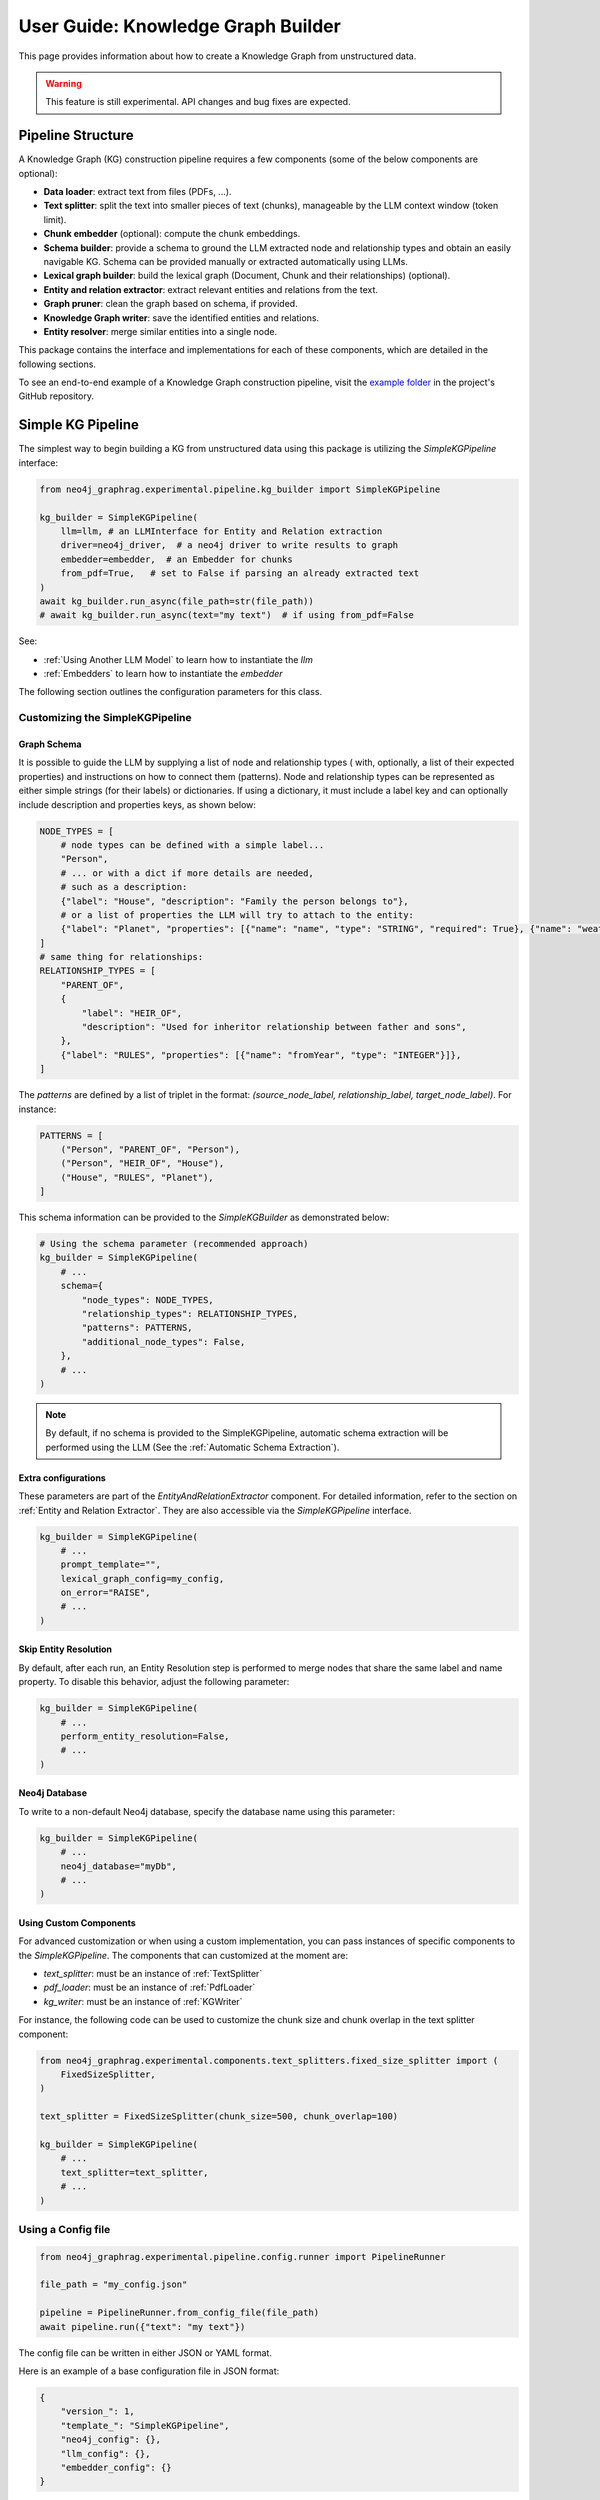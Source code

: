 .. _user-guide-kg-builder:

User Guide: Knowledge Graph Builder
###################################


This page provides information about how to create a Knowledge Graph from
unstructured data.

.. warning::

    This feature is still experimental. API changes and bug fixes are expected.


******************
Pipeline Structure
******************

A Knowledge Graph (KG) construction pipeline requires a few components (some of the below components are optional):

- **Data loader**: extract text from files (PDFs, ...).
- **Text splitter**: split the text into smaller pieces of text (chunks), manageable by the LLM context window (token limit).
- **Chunk embedder** (optional): compute the chunk embeddings.
- **Schema builder**: provide a schema to ground the LLM extracted node and relationship types and obtain an easily navigable KG. Schema can be provided manually or extracted automatically using LLMs.
- **Lexical graph builder**: build the lexical graph (Document, Chunk and their relationships) (optional).
- **Entity and relation extractor**: extract relevant entities and relations from the text.
- **Graph pruner**: clean the graph based on schema, if provided.
- **Knowledge Graph writer**: save the identified entities and relations.
- **Entity resolver**: merge similar entities into a single node.

.. image:: images/kg_builder_pipeline.png
  :alt: KG Builder pipeline


This package contains the interface and implementations for each of these components, which are detailed in the following sections.

To see an end-to-end example of a Knowledge Graph construction pipeline,
visit the `example folder <https://github.com/neo4j/neo4j-graphrag-python/blob/main/examples/>`_
in the project's GitHub repository.


******************
Simple KG Pipeline
******************

The simplest way to begin building a KG from unstructured data using this package
is utilizing the `SimpleKGPipeline` interface:

.. code:: python

    from neo4j_graphrag.experimental.pipeline.kg_builder import SimpleKGPipeline

    kg_builder = SimpleKGPipeline(
        llm=llm, # an LLMInterface for Entity and Relation extraction
        driver=neo4j_driver,  # a neo4j driver to write results to graph
        embedder=embedder,  # an Embedder for chunks
        from_pdf=True,   # set to False if parsing an already extracted text
    )
    await kg_builder.run_async(file_path=str(file_path))
    # await kg_builder.run_async(text="my text")  # if using from_pdf=False


See:

- :ref:`Using Another LLM Model` to learn how to instantiate the `llm`
- :ref:`Embedders` to learn how to instantiate the `embedder`


The following section outlines the configuration parameters for this class.

Customizing the SimpleKGPipeline
================================

Graph Schema
------------

It is possible to guide the LLM by supplying a list of node and relationship types (
with, optionally, a list of their expected properties)
and instructions on how to connect them (patterns).
Node and relationship types can be represented
as either simple strings (for their labels) or dictionaries. If using a dictionary,
it must include a label key and can optionally include description and properties keys,
as shown below:

.. code:: python

    NODE_TYPES = [
        # node types can be defined with a simple label...
        "Person",
        # ... or with a dict if more details are needed,
        # such as a description:
        {"label": "House", "description": "Family the person belongs to"},
        # or a list of properties the LLM will try to attach to the entity:
        {"label": "Planet", "properties": [{"name": "name", "type": "STRING", "required": True}, {"name": "weather", "type": "STRING"}]},
    ]
    # same thing for relationships:
    RELATIONSHIP_TYPES = [
        "PARENT_OF",
        {
            "label": "HEIR_OF",
            "description": "Used for inheritor relationship between father and sons",
        },
        {"label": "RULES", "properties": [{"name": "fromYear", "type": "INTEGER"}]},
    ]

The `patterns` are defined by a list of triplet in the format:
`(source_node_label, relationship_label, target_node_label)`. For instance:


.. code:: python

    PATTERNS = [
        ("Person", "PARENT_OF", "Person"),
        ("Person", "HEIR_OF", "House"),
        ("House", "RULES", "Planet"),
    ]

This schema information can be provided to the `SimpleKGBuilder` as demonstrated below:

.. code:: python

    # Using the schema parameter (recommended approach)
    kg_builder = SimpleKGPipeline(
        # ...
        schema={
            "node_types": NODE_TYPES,
            "relationship_types": RELATIONSHIP_TYPES,
            "patterns": PATTERNS,
            "additional_node_types": False,
        },
        # ...
    )

.. note::
   By default, if no schema is provided to the SimpleKGPipeline, automatic schema extraction will be performed using the LLM (See the :ref:`Automatic Schema Extraction`).

Extra configurations
--------------------

These parameters are part of the `EntityAndRelationExtractor` component.
For detailed information, refer to the section on :ref:`Entity and Relation Extractor`.
They are also accessible via the `SimpleKGPipeline` interface.

.. code:: python

    kg_builder = SimpleKGPipeline(
        # ...
        prompt_template="",
        lexical_graph_config=my_config,
        on_error="RAISE",
        # ...
    )

Skip Entity Resolution
----------------------

By default, after each run, an Entity Resolution step is performed to merge nodes
that share the same label and name property. To disable this behavior, adjust
the following parameter:

.. code:: python

    kg_builder = SimpleKGPipeline(
        # ...
        perform_entity_resolution=False,
        # ...
    )

Neo4j Database
--------------

To write to a non-default Neo4j database, specify the database name using this parameter:

.. code:: python

    kg_builder = SimpleKGPipeline(
        # ...
        neo4j_database="myDb",
        # ...
    )

Using Custom Components
-----------------------

For advanced customization or when using a custom implementation, you can pass
instances of specific components to the `SimpleKGPipeline`. The components that can
customized at the moment are:

- `text_splitter`: must be an instance of :ref:`TextSplitter`
- `pdf_loader`: must be an instance of :ref:`PdfLoader`
- `kg_writer`: must be an instance of :ref:`KGWriter`

For instance, the following code can be used to customize the chunk size and
chunk overlap in the text splitter component:

.. code:: python

    from neo4j_graphrag.experimental.components.text_splitters.fixed_size_splitter import (
        FixedSizeSplitter,
    )

    text_splitter = FixedSizeSplitter(chunk_size=500, chunk_overlap=100)

    kg_builder = SimpleKGPipeline(
        # ...
        text_splitter=text_splitter,
        # ...
    )


Using a Config file
===================

.. code:: python

    from neo4j_graphrag.experimental.pipeline.config.runner import PipelineRunner

    file_path = "my_config.json"

    pipeline = PipelineRunner.from_config_file(file_path)
    await pipeline.run({"text": "my text"})


The config file can be written in either JSON or YAML format.

Here is an example of a base configuration file in JSON format:

.. code:: json

    {
        "version_": 1,
        "template_": "SimpleKGPipeline",
        "neo4j_config": {},
        "llm_config": {},
        "embedder_config": {}
    }

And like this in YAML:

.. code:: yaml

    version_: 1
    template_: SimpleKGPipeline
    neo4j_config:
    llm_config:
    embedder_config:


Defining a Neo4j Driver
-----------------------

Below is an example of configuring a Neo4j driver in a JSON configuration file:

.. code:: json

    {
        "neo4j_config": {
            "params_": {
                "uri": "bolt://...",
                "user": "neo4j",
                "password": "password"
            }
        }
    }

Same for YAML:

.. code:: yaml

    neo4j_config:
        params_:
            uri: bolt://
            user: neo4j
            password: password

In some cases, it may be necessary to avoid hard-coding sensitive values,
such as passwords or API keys, to ensure security. To address this, the configuration
parser supports parameter resolution methods.

Parameter resolution
--------------------

To instruct the configuration parser to read a parameter from an environment variable,
use the following syntax:

.. code:: json

    {
        "neo4j_config": {
            "params_": {
                "uri": "bolt://...",
                "user": "neo4j",
                "password": {
                    "resolver_": "ENV",
                    "var_": "NEO4J_PASSWORD"
                }
            }
        }
    }

And for YAML:

.. code:: yaml

    neo4j_config:
      params_:
        uri: bolt://
        user: neo4j
        password:
          resolver_: ENV
          var_: NEO4J_PASSWORD

- The `resolver_=ENV` key is mandatory and its value cannot be altered.
- The `var_` key specifies the name of the environment variable to be read.

This syntax can be applied to all parameters.


Defining an LLM
----------------

Below is an example of configuring an LLM in a JSON configuration file:

.. code:: json

    {
        "llm_config": {
            "class_": "OpenAILLM",
            "params_": {
                "mode_name": "gpt-4o",
                "api_key": {
                    "resolver_": "ENV",
                    "var_": "OPENAI_API_KEY",
                },
                "model_params": {
                    "temperature": 0,
                    "max_tokens": 2000,
                    "response_format": {"type": "json_object"}
                }
            }
        }
    }

And the equivalent YAML:

.. code:: yaml

    llm_config:
      class_: OpenAILLM
      params_:
        model_name: gpt-4o
        api_key:
          resolver_: ENV
          var_: OPENAI_API_KEY
        model_params:
          temperature: 0
          max_tokens: 2000
          response_format:
            type: json_object

- The `class_` key specifies the path to the class to be instantiated.
- The `params_` key contains the parameters to be passed to the class constructor.

When using an LLM implementation provided by this package, the full path in the `class_` key
can be omitted (the parser will automatically import from `neo4j_graphrag.llm`).
For custom implementations, the full path must be explicitly specified,
for example: `my_package.my_llm.MyLLM`.

.. warning::

    Check the :ref:`installation` section to make sure you have the required dependencies installed when using an LLM.


Defining an Embedder
--------------------

The same principles apply to `embedder_config`:

.. code:: json

    {
        "embedder_config": {
            "class_": "OpenAIEmbeddings",
            "params_": {
                "mode": "text-embedding-ada-002",
                "api_key": {
                    "resolver_": "ENV",
                    "var_": "OPENAI_API_KEY",
                }
            }
        }
    }

Or the YAML version:

.. code:: yaml

    embedder_config:
      class_: OpenAIEmbeddings
      params_:
        api_key:
          resolver_: ENV
          var_: OPENAI_API_KEY

- For embedder implementations from this package, the full path can be omitted in the `class_` key (the parser will import from `neo4j_graphrag.embeddings`).
- For custom implementations, the full path must be provided, for example: `my_package.my_embedding.MyEmbedding`.


Other configuration
-------------------

The other parameters exposed in the :ref:`SimpleKGPipeline` can also be configured
within the configuration file.

.. code:: json

    {
        "from_pdf": false,
        "perform_entity_resolution": true,
        "neo4j_database": "myDb",
        "on_error": "IGNORE",
        "prompt_template": "...",
        "schema": {
            "node_types": [
                "Person",
                {
                    "label": "House",
                    "description": "Family the person belongs to",
                    "properties": [
                        {"name": "name", "type": "STRING"}
                    ]
                },
                {
                    "label": "Planet",
                    "properties": [
                        {"name": "name", "type": "STRING"},
                        {"name": "weather", "type": "STRING"}
                    ]
                }
            ],
            "relationship_types": [
                "PARENT_OF",
                {
                    "label": "HEIR_OF",
                    "description": "Used for inheritor relationship between father and sons"
                },
                {
                    "label": "RULES",
                    "properties": [
                        {"name": "fromYear", "type": "INTEGER"}
                    ]
                }
            ],
            "patterns": [
                ["Person", "PARENT_OF", "Person"],
                ["Person", "HEIR_OF", "House"],
                ["House", "RULES", "Planet"]
            ]
        },
        "lexical_graph_config": {
            "chunk_node_label": "TextPart"
        }
    }


or in YAML:

.. code:: yaml

    from_pdf: false
    perform_entity_resolution: true
    neo4j_database: myDb
    on_error: IGNORE
    prompt_template: ...
    schema:
      node_types:
        - Person
        - label: House
          description: Family the person belongs to
          properties:
            - name: name
              type: STRING
        - label: Planet
          properties:
            - name: name
              type: STRING
            - name: weather
              type: STRING
      relationship_types:
        - PARENT_OF
        - label: HEIR_OF
          description: Used for inheritor relationship between father and sons
        - label: RULES
          properties:
            - name: fromYear
              type: INTEGER
      patterns:
        - ["Person", "PARENT_OF", "Person"]
        - ["Person", "HEIR_OF", "House"]
        - ["House", "RULES", "Planet"]
    lexical_graph_config:
        chunk_node_label: TextPart


It is also possible to further customize components, with a syntax similar to the one
used for `llm_config` or `embedder_config`:

.. code:: json

    {
        "text_splitter": {
            "class_": "text_splitters.FixedSizeSplitter",
            "params_": {
                "chunk_size": 500,
                "chunk_overlap": 100
            }
        }

    }

The YAML equivalent:

.. code:: yaml

    text_splitter:
      class_: text_splitters.fixed_size_splitter.FixedSizeSplitter
      params_:
        chunk_size: 100
        chunk_overlap: 10

The `neo4j_graphrag.experimental.components` prefix will be appended automatically
if needed.


**********************************
Knowledge Graph Builder Components
**********************************

Below is a list of the different components available in this package and how to use them.

Each of these components can be run individually:

.. code:: python

    import asyncio
    from neo4j_graphrag.experimental.components.pdf_loader import PdfLoader
    my_component = PdfLoader()
    asyncio.run(my_component.run("my_file.pdf"))


They can also be used within a pipeline:

.. code:: python

    from neo4j_graphrag.experimental.pipeline import Pipeline
    from neo4j_graphrag.experimental.components.pdf_loader import PdfLoader
    pipeline = Pipeline()
    my_component = PdfLoader()
    pipeline.add_component(my_component, "component_name")


Data Loader
============

Data loaders start from a file path and return the text extracted from this file.

This package currently supports text extraction from PDFs:

.. code:: python

    from pathlib import Path
    from neo4j_graphrag.experimental.components.pdf_loader import PdfLoader

    loader = PdfLoader()
    await loader.run(path=Path("my_file.pdf"))

To implement your own loader, use the `DataLoader` interface:

.. code:: python

    from pathlib import Path
    from neo4j_graphrag.experimental.components.pdf_loader import DataLoader, PdfDocument

    class MyDataLoader(DataLoader):
        async def run(self, path: Path) -> PdfDocument:
            # process file in `path`
            return PdfDocument(text="text")



Text Splitter
==============

Document splitters, as the name indicate, split documents into smaller chunks
that can be processed within the LLM token limits:

.. code:: python

    from neo4j_graphrag.experimental.components.text_splitters.fixed_size_splitter import FixedSizeSplitter

    splitter = FixedSizeSplitter(chunk_size=4000, chunk_overlap=200, approximate=False)
    splitter.run(text="Hello World. Life is beautiful.")

.. note::

    `approximate` flag is by default set to True to ensure clean chunk start and end (i.e. avoid words cut in the middle) whenever it is possible.

Wrappers for LangChain and LlamaIndex text splitters are included in this package:

.. code:: python

    from langchain_text_splitters import CharacterTextSplitter
    from neo4j_graphrag.experimental.components.text_splitters.langchain import LangChainTextSplitterAdapter
    splitter = LangChainTextSplitterAdapter(
        CharacterTextSplitter(chunk_size=4000, chunk_overlap=200, separator=".")
    )
    await splitter.run(text="Hello World. Life is beautiful.")


Also see :ref:`langchaintextsplitteradapter` and :ref:`llamaindextextsplitteradapter`.

To implement a custom text splitter, the `TextSplitter` interface can be used:

.. code:: python

    from neo4j_graphrag.experimental.components.text_splitters.base import TextSplitter
    from neo4j_graphrag.experimental.components.types import TextChunks, TextChunk


    class MyTextSplitter(TextSplitter):

        def __init__(self, separator: str = ".") -> None:
            self.separator = separator

        async def run(self, text: str) -> TextChunks:
             return TextChunks(
                 chunks=[
                     TextChunk(text=text_chunk)
                     for text_chunk in text.split(self.separator)
                 ]
             )


Chunk Embedder
==============

In order to embed the chunks' texts (to be used in vector search RAG), one can use the
`TextChunkEmbedder` component, which rely on the :ref:`Embedder` interface.

Example usage:

.. code:: python

    from neo4j_graphrag.experimental.components.embedder import TextChunkEmbedder
    from neo4j_graphrag.embeddings.openai import OpenAIEmbeddings
    text_chunk_embedder = TextChunkEmbedder(embedder=OpenAIEmbeddings())
    await text_chunk_embedder.run(text_chunks=TextChunks(chunks=[TextChunk(text="my_text")]))

.. note::

    To use OpenAI (embedding or LLM), the `OPENAI_API_KEY` must be in the env vars, for instance using:

    .. code:: python

        import os
        os.environ["OPENAI_API_KEY"] = "sk-..."


If OpenAI is not an option, see :ref:`embedders` to learn how to use other supported embedders.

The embeddings are added to each chunk metadata, and will be saved as a Chunk node property in the graph if
`create_lexical_graph` is enabled in the `EntityRelationExtractor` (keep reading).

.. _lexical-graph-builder:

Lexical Graph Builder
=====================

Once the chunks are extracted and embedded (if required), a graph can be created.

The **lexical graph** contains:

- `Document` node: represent the processed document and have a `path` property.
- `Chunk` nodes: represent the text chunks. They have a `text` property and, if computed, an `embedding` property.
- `NEXT_CHUNK` relationships between one chunk node and the next one in the document. It can be used to enhance the context in a RAG application.
- `FROM_DOCUMENT` relationship between each chunk and the document it was built from.

Example usage:

.. code:: python

    from neo4j_graphrag.experimental.pipeline.components.lexical_graph_builder import LexicalGraphBuilder
    from neo4j_graphrag.experimental.pipeline.components.types import LexicalGraphConfig

    lexical_graph_builder = LexicalGraphBuilder(config=LexicalGraphConfig())
    graph = await lexical_graph_builder.run(
        text_chunks=TextChunks(chunks=[
            TextChunk(text="some text", index=0),
            TextChunk(text="some text", index=1),
        ]),
        document_info=DocumentInfo(path="my_document.pdf"),
    )

See :ref:`kg-writer-section` to learn how to write the resulting nodes and relationships to Neo4j.


Neo4j Chunk Reader
==================

The Neo4j chunk reader component is used to read text chunks from Neo4j. Text chunks can be created
by the lexical graph builder or another process.

.. code:: python

    import neo4j
    from neo4j_graphrag.experimental.components.neo4j_reader import Neo4jChunkReader
    from neo4j_graphrag.experimental.components.types import LexicalGraphConfig

    reader = Neo4jChunkReader(driver)
    result = await reader.run()


Configure node labels and relationship types
---------------------------------------------

Optionally, the document and chunk node labels can be configured using a `LexicalGraphConfig` object:

.. code:: python

    from neo4j_graphrag.experimental.components.neo4j_reader import Neo4jChunkReader
    from neo4j_graphrag.experimental.components.types import LexicalGraphConfig, TextChunks

    # optionally, define a LexicalGraphConfig object
    # shown below with the default values
    config = LexicalGraphConfig(
        chunk_node_label="Chunk",
        document_node_label="Document",
        chunk_to_document_relationship_type="PART_OF_DOCUMENT",
        next_chunk_relationship_type="NEXT_CHUNK",
        node_to_chunk_relationship_type="PART_OF_CHUNK",
        chunk_embedding_property="embeddings",
    )
    reader = Neo4jChunkReader(driver)
    result = await reader.run(lexical_graph_config=config)


Schema Builder
==============

Schema Components Overview
--------------------------

The Neo4j GraphRAG library provides two main components for working with graph schemas:

- **SchemaBuilder**: For building schemas from manually defined node and relationship types
- **SchemaFromTextExtractor**: For automatically extracting schemas from text using LLMs

Both components now share a unified constraint processing architecture that ensures 
consistent behavior when working with Neo4j database constraints.

**Unified Architecture Benefits:**

- **Consistency**: Same validation and enhancement logic across all schema components
- **Flexibility**: Choose between strict validation or automatic enhancement
- **Maintainability**: Single source of truth for constraint processing
- **Reliability**: Comprehensive testing ensures robust constraint handling

**Processing Modes:**

.. list-table:: Schema Processing Modes
   :header-rows: 1
   :widths: 30 35 35

   * - Mode
     - Behavior
     - Best For
   * - **Validation** (SchemaBuilder default)
     - Raises errors for constraint conflicts
     - Production schemas, explicit control
   * - **Enhancement** (SchemaBuilder optional)
     - Automatically resolves constraint conflicts  
     - Development, flexible user schemas
   * - **Enhancement** (SchemaFromTextExtractor always)
     - Automatically resolves constraint conflicts
     - LLM-generated schemas

Schema Definition
-----------------

The schema is used to try and ground the LLM to a list of possible node and relationship types of interest.
So far, schema must be manually created by specifying:

- **Node types** the LLM should look for in the text, including their properties (name and type).
- **Relationship types** of interest between these node types, including the relationship properties (name and type).
- **Patterns** (triplets) to define the start (source) and end (target) entity types for each relationship.

Here is a code block illustrating these concepts:

.. code:: python

    from neo4j_graphrag.experimental.components.schema import (
        SchemaBuilder,
        NodeType,
        PropertyType,
        RelationshipType,
    )

    schema_builder = SchemaBuilder()

    await schema_builder.run(
        node_types=[
            NodeType(
                label="Person",
                properties=[
                    PropertyType(name="name", type="STRING"),
                    PropertyType(name="place_of_birth", type="STRING"),
                    PropertyType(name="date_of_birth", type="DATE"),
                ],
            ),
            NodeType(
                label="Organization",
                properties=[
                    PropertyType(name="name", type="STRING"),
                    PropertyType(name="country", type="STRING"),
                ],
            ),
        ],
        relationship_types=[
            RelationshipType(
                label="WORKED_ON",
            ),
            RelationshipType(
                label="WORKED_FOR",
            ),
        ],
        patterns=[
            ("Person", "WORKED_ON", "Field"),
            ("Person", "WORKED_FOR", "Organization"),
        ],
    )

After validation, this schema is saved in a `GraphSchema` object, whose dict representation is passed
to the LLM.

Automatic Schema Extraction
---------------------------

Instead of manually defining the schema, you can use the `SchemaFromTextExtractor` component to automatically extract a schema from your text using an LLM:

.. code:: python

    from neo4j_graphrag.experimental.components.schema import SchemaFromTextExtractor
    from neo4j_graphrag.llm import OpenAILLM

    # Instantiate the automatic schema extractor component
    schema_extractor = SchemaFromTextExtractor(
        driver=neo4j_driver,  # Add driver for constraint processing
        llm=OpenAILLM(
            model_name="gpt-4o",
            model_params={
                "max_tokens": 2000,
                "response_format": {"type": "json_object"},
            },
        )
    )

    # Extract the schema from the text
    extracted_schema = await schema_extractor.run(text="Some text")

The `SchemaFromTextExtractor` component analyzes the text and identifies entity types, relationship types, and their property types. It creates a complete `GraphSchema` object that can be used in the same way as a manually defined schema.

You can also save and reload the extracted schema:

.. code:: python

    # Save the schema to JSON or YAML files
    extracted_schema.save("my_schema.json")
    extracted_schema.save("my_schema.yaml")

    # Later, reload the schema from file
    from neo4j_graphrag.experimental.components.schema import GraphSchema
    restored_schema = GraphSchema.from_file("my_schema.json")  # or my_schema.yaml


Schema-Database Constraint Validation
=====================================

When using `SchemaBuilder` with an existing Neo4j database that contains constraints, 
the component automatically processes your schema against database constraints. The 
component supports two modes of operation:

- **Validation Mode** (default): Validates schema compatibility and raises errors for conflicts
- **Enhancement Mode**: Automatically modifies schema to resolve conflicts

.. note::

    Both `SchemaBuilder` and `SchemaFromTextExtractor` now share the same underlying 
    constraint processing logic, ensuring consistent behavior across components.

SchemaBuilder Modes
-------------------

**Validation Mode (enhancement_mode=False)**

This is the default mode that validates your user-defined schema against database 
constraints and raises explicit errors if conflicts are detected:

.. code:: python

    from neo4j_graphrag.experimental.components.schema import SchemaBuilder
    
    # Default validation mode
    schema_builder = SchemaBuilder(driver=neo4j_driver, enhancement_mode=False)
    
    # Will raise SchemaDatabaseConflictError if conflicts are found
    schema = await schema_builder.run(node_types=[...])

**Enhancement Mode (enhancement_mode=True)**

This mode automatically modifies your schema to resolve conflicts with database constraints:

.. code:: python

    from neo4j_graphrag.experimental.components.schema import SchemaBuilder
    
    # Enhancement mode - automatically fixes conflicts
    schema_builder = SchemaBuilder(driver=neo4j_driver, enhancement_mode=True)
    
    # Will automatically add missing properties and adjust types
    schema = await schema_builder.run(node_types=[...])

**When to Use Each Mode:**

- **Validation Mode**: Use when you want explicit control over your schema and prefer 
  to manually resolve conflicts. Ideal for production schemas where changes should be deliberate.
- **Enhancement Mode**: Use during development or when you want automatic compatibility 
  with database constraints. Similar to `SchemaFromTextExtractor` behavior.

Validation Rules
----------------

Both modes validate your schema against the following types of database constraints:

**1. Missing Property Conflicts**

If your schema defines an entity type (node or relationship) but omits properties that 
are required by database existence constraints:

.. code:: python

    # Database has constraint: CREATE CONSTRAINT FOR (p:Person) REQUIRE p.email IS NOT NULL
    # But your schema doesn't include the 'email' property
    
    schema_builder = SchemaBuilder(driver=neo4j_driver, enhancement_mode=False)
    
    # Validation mode: This will raise SchemaDatabaseConflictError
    await schema_builder.run(
        node_types=[
            NodeType(
                label="Person", 
                properties=[
                    PropertyType(name="name", type="STRING")
                    # Missing required 'email' property!
                ]
            )
        ]
    )
    
    # Enhancement mode: This will automatically add the 'email' property
    enhancement_builder = SchemaBuilder(driver=neo4j_driver, enhancement_mode=True)
    enhanced_schema = await enhancement_builder.run(node_types=[...])
    
    # The 'email' property will be automatically added as required
    person_node = enhanced_schema.node_type_from_label("Person")
    email_prop = person_node.get_property_by_name("email")
    assert email_prop.required == True

**Error Resolution (Validation Mode):** Add the missing properties to your schema or remove the database constraint.

**2. Property Type Conflicts**

If your schema defines property types that conflict with database type constraints:

.. code:: python

    # Database has constraint: CREATE CONSTRAINT FOR (p:Person) REQUIRE p.age IS :: INTEGER
    # But your schema defines 'age' as STRING
    
    # Validation mode: This will raise SchemaDatabaseConflictError
    await schema_builder.run(
        node_types=[
            NodeType(
                label="Person", 
                properties=[
                    PropertyType(name="age", type="STRING")  # Conflicts with INTEGER constraint
                ]
            )
        ]
    )
    
    # Enhancement mode: This will automatically update the type to INTEGER
    enhanced_schema = await enhancement_builder.run(node_types=[...])
    person_node = enhanced_schema.node_type_from_label("Person")
    age_prop = person_node.get_property_by_name("age")
    assert age_prop.type == "INTEGER"  # Automatically corrected

**Error Resolution (Validation Mode):** Update property types to match database constraints or remove the database constraint.

**3. Missing Entity Type Conflicts**

If database constraints reference entity types not defined in your schema and you've 
disabled additional types:

.. code:: python

    # Database has constraints on 'Company' nodes
    # But your schema doesn't include Company and additional_node_types=False
    
    # Validation mode: This will raise SchemaDatabaseConflictError
    await schema_builder.run(
        node_types=[NodeType(label="Person")],
        additional_node_types=False  # Strict mode
    )
    
    # Enhancement mode: This will automatically add the Company node type
    enhanced_schema = await enhancement_builder.run(
        node_types=[NodeType(label="Person")],
        additional_node_types=True  # Allow automatic additions
    )
    company_node = enhanced_schema.node_type_from_label("Company")
    assert company_node is not None  # Automatically added

**Error Resolution (Validation Mode):** Add the missing entity types to your schema or set ``additional_node_types=True``.

**4. Additional Properties Conflicts**

If your entity has ``additional_properties=False`` but database constraints require 
properties not in your schema:

.. code:: python

    # Database requires 'email' property via existence constraint
    # But your schema has additional_properties=False and doesn't include 'email'
    
    # Validation mode: This will raise SchemaDatabaseConflictError
    await schema_builder.run(
        node_types=[
            NodeType(
                label="Person",
                properties=[PropertyType(name="name", type="STRING")],
                additional_properties=False  # Strict mode, but missing required 'email'
            )
        ]
    )
    
    # Enhancement mode: Respects additional_properties=False, won't add properties
    # Use additional_properties=True to allow automatic property additions

**Error Resolution (Validation Mode):** Add missing properties to your schema or set ``additional_properties=True``.

Schema Enhancement Behavior
---------------------------

In enhancement mode, the `SchemaBuilder` performs the following automatic modifications:

1. **Adds Missing Properties**: Creates properties required by database constraints
2. **Updates Property Types**: Adjusts types to match database type constraints  
3. **Sets Required Properties**: Marks properties as required for existence constraints
4. **Adds Missing Entity Types**: Creates missing node/relationship types (if allowed)
5. **Respects User Constraints**: Won't add properties if ``additional_properties=False``

All enhanced properties include descriptive text indicating they were added due to database constraints.

Error Handling
--------------

In validation mode, all constraint conflicts raise ``SchemaDatabaseConflictError`` with detailed error 
messages explaining the conflict and suggesting resolutions:

.. code:: python

    from neo4j_graphrag.exceptions import SchemaDatabaseConflictError
    
    try:
        schema = await schema_builder.run(node_types=[...])
    except SchemaDatabaseConflictError as e:
        print(f"Schema conflict detected: {e}")
        # Error message will indicate exactly which properties or types are missing
        # and provide suggestions for resolution

Best Practices
--------------

1. **Choose the Right Mode:** 
   - Use validation mode for production schemas where explicit control is important
   - Use enhancement mode for development or when you want automatic compatibility

2. **Review Database Constraints:** Before defining your schema, review existing 
   database constraints using:

   .. code:: cypher

       SHOW CONSTRAINTS

3. **Start Permissive:** Begin with ``additional_node_types=True`` and 
   ``additional_properties=True`` to allow flexibility during development.

4. **Iterative Refinement:** In validation mode, use the error messages to iteratively 
   refine your schema until it's compatible with database constraints.

5. **Constraint Alignment:** Ensure your schema property types match database 
   type constraints to avoid conflicts.

6. **Required Properties:** Include all properties referenced by database existence 
   constraints in your schema definitions.


Entity and Relation Extractor
=============================

This component is responsible for extracting the relevant entities and relationships from each text chunk,
using the schema as guideline.

This package contains an LLM-based entity and relationships extractor: `LLMEntityRelationExtractor`.
It can be used in this way:

.. code:: python

    from neo4j_graphrag.experimental.components.entity_relation_extractor import (
        LLMEntityRelationExtractor,
    )
    from neo4j_graphrag.llm import OpenAILLM

    extractor = LLMEntityRelationExtractor(
        llm=OpenAILLM(
            model_name="gpt-4o",
            model_params={
                "max_tokens": 1000,
                "response_format": {"type": "json_object"},
            },
        )
    )
    await extractor.run(chunks=TextChunks(chunks=[TextChunk(text="some text")]))


.. warning::

    Using `OpenAILLM` requires the `openai` Python client. You can install it with `pip install "neo4j_graphrag[openai]"`.

.. warning::

    The `LLMEntityRelationExtractor` works better if `"response_format": {"type": "json_object"}` is in the model parameters.

The LLM to use can be customized, the only constraint is that it obeys the :ref:`LLMInterface <llminterface>`.


Error Behaviour
---------------

By default, if the extraction fails for one chunk, it will be ignored and the non-failing chunks will be saved.
This behaviour can be changed by using the `on_error` flag in the `LLMEntityRelationExtractor` constructor:

.. code:: python

    from neo4j_graphrag.experimental.components.entity_relation_extractor import (
        LLMEntityRelationExtractor,
        OnError,
    )

    extractor = LLMEntityRelationExtractor(
        # ...
        on_error=OnError.RAISE,
    )

In this scenario, any failing chunk will make the whole pipeline fail (for all chunks), and no data
will be saved to Neo4j.

.. _lexical-graph-in-er-extraction:

Lexical Graph
-------------

By default, the `LLMEntityRelationExtractor` also creates the :ref:`lexical graph<lexical-graph-builder>`.

If this 'lexical graph' is not desired, set the `created_lexical_graph` to `False` in the extractor constructor:

.. code:: python

    extractor = LLMEntityRelationExtractor(
        llm=....,
        create_lexical_graph=False,
    )


.. note::

    - If `self.create_lexical_graph` is set to `True`, the complete lexical graph
      will be created, including the document and chunk nodes, along with the relationships
      between entities and the chunk they were extracted from.
    - If `self.create_lexical_graph` is set to `False` but `lexical_graph_config`
      is provided, the document and chunk nodes won't be created. However, relationships
      between chunks and the entities extracted from them will still be added to the graph.

.. warning::

    If omitting `self.create_lexical_graph` and the chunk does not exist,
    this will result in no relationship being created in the database by the writer.


Customizing the Prompt
----------------------

The default prompt uses the :ref:`erextractiontemplate`. It is possible to provide a custom prompt as string:

.. code:: python

    extractor = LLMEntityRelationExtractor(
        llm=....,
        prompt="Extract entities from {text}",
    )

The following variables can be used in the prompt:

- `text` (str): the text to be analyzed (mandatory).
- `schema` (str): the graph schema to be used.
- `examples` (str): examples for few-shot learning.


Subclassing the EntityRelationExtractor
---------------------------------------

If more customization is needed, it is possible to subclass the `EntityRelationExtractor` interface:

.. code:: python

    from pydantic import validate_call
    from neo4j_graphrag.experimental.components.entity_relation_extractor import EntityRelationExtractor
    from neo4j_graphrag.experimental.components.types import (
        Neo4jGraph,
        Neo4jNode,
        Neo4jRelationship,
        TextChunks,
    )

    class MyExtractor(EntityRelationExtractor):

        @validate_call
        async def run(self, chunks: TextChunks, **kwargs: Any) -> Neo4jGraph:
            return Neo4jGraph(
                nodes=[
                    Neo4jNode(id="0", label="Person", properties={"name": "A. Einstein"}),
                    Neo4jNode(id="1", label="Concept", properties={"name": "Theory of relativity"}),
                ],
                relationships=[
                    Neo4jRelationship(type="PROPOSED_BY", start_node_id="1", end_node_id="0", properties={"year": 1915})
                ],
            )


See :ref:`entityrelationextractor`.


Schema Guidance and Graph Filtering
===================================

The provided schema serves as a guiding structure for the language model during graph construction. However, it does not impose strict constraints on the model's output. As a result, the model may generate additional node labels, relationship types, or properties that are not explicitly defined in the schema.

By default, all extracted elements — including nodes, relationships, and properties — are retained in the constructed graph. This behavior can be configured using the following schema options:
(see :ref:`graphschema`)


Configuration Options
---------------------

- **Required Properties**
  Required properties may be specified at the node or relationship type level. Any extracted node or relationship missing one or more of its required properties will be pruned from the graph.

- **Additional Properties** *(default: True)*
  This node- or relationship-level option determines whether extra properties not listed in the schema should be retained.

   - If set to ``True`` (default), all extracted properties are retained.
   - If set to ``False``, only the properties defined in the schema are preserved; all others are removed.


.. note:: Node pruning

   If, after property pruning using the above rule, a node is left without any property, it is removed from the graph.


- **Additional Node Types** *(default: True)*
  This schema-level option specifies whether node types not defined in the schema are included in the graph.

   - If set to ``True`` (default), such node types are retained.
   - If set to ``False``, nodes with undefined types are removed.

- **Additional Relationship Types** *(default: True)*
  This schema-level option specifies whether relationship types not defined in the schema are included in the graph.

   - If set to ``True`` (default), such relationships are retained.
   - If set to ``False``, relationships with undefined types are removed.

- **Additional Patterns** *(default: True)*
  This schema-level option determines whether relationship patterns not explicitly listed in the schema are allowed.

   - If set to ``True`` (default), all patterns are retained.
   - If set to ``False``, only patterns defined in the schema are kept. **Note** `additional_relationship_types` must also be `False`.



Enforcement rules
_________________

In addition to the user-defined configuration options described above,
the `GraphPruning` component performs the following cleanup operations:

- Nodes with missing required properties are pruned.
- Nodes with no remaining properties are pruned.
- Relationships with invalid source or target nodes (i.e., nodes no longer present in the graph) are pruned.
- Relationships with incorrect direction have their direction corrected.

.. _kg-writer-section:

Knowledge Graph Writer
======================

KG writer are used to save the results of the `EntityRelationExtractor`.
The main implementation is the `Neo4jWriter` that will write nodes and relationships
to a Neo4j database:

.. code:: python

    import neo4j
    from neo4j_graphrag.experimental.components.kg_writer import Neo4jWriter
    from neo4j_graphrag.experimental.components.types import Neo4jGraph

    with neo4j.GraphDatabase.driver(
        "bolt://localhost:7687", auth=("neo4j", "password")
    ) as driver:
        writer = Neo4jWriter(driver)
        graph = Neo4jGraph(nodes=[], relationships=[])
        await writer.run(graph)

Adjust the batch_size parameter of `Neo4jWriter` to optimize insert performance.
This parameter controls the number of nodes or relationships inserted per batch, with a default value of 1000.

See :ref:`neo4jgraph`.


It is possible to create a custom writer using the `KGWriter` interface:

.. code:: python

    import json
    from pydantic import validate_call
    from neo4j_graphrag.experimental.components.kg_writer import KGWriter

    class JsonWriter(KGWriter):

        def __init__(self, file_name: str) -> None:
            self.file_name = file_name

        @validate_call
        async def run(self, graph: Neo4jGraph) -> KGWriterModel:
            try:
                with open(self.file_name, "w") as f:
                    json.dump(graph.model_dump(), f, indent=2)
                return KGWriterModel(status="SUCCESS")
            except Exception:
                return KGWriterModel(status="FAILURE")


.. note::

    The `validate_call` decorator is required when the input parameter contain a `Pydantic` model.


See :ref:`kgwritermodel` and :ref:`kgwriter` in API reference.


Entity Resolver
===============

The KG Writer component creates new nodes for each identified entity
without making assumptions about entity similarity. The Entity Resolver
is responsible for refining the created knowledge graph by merging entity
nodes that represent the same real-world object.

In practice, this package implements three resolvers:

- a simple resolver that merges nodes with the same label and identical "name" property;
- two similarity-based resolvers that merge nodes with the same label and similar set of textual properties (by default they use the "name" property):

    - a semantic match resolver, which is based on spaCy embeddings and cosine similarities of embedding vectors. This resolver is  ideal for higher quality KG resolution using static embeddings.
    - a fuzzy match resolver, which is based on RapidFuzz for Rapid fuzzy string matching using the Levenshtein Distance. This resolver offers faster ingestion speeds by using string similarity measures, at the potential cost of resolution precision.

.. warning::

    - The `SinglePropertyExactMatchResolver`, `SpaCySemanticMatchResolver`, and `FuzzyMatchResolver` **replace** the nodes created by the KG writer.

    - Check the :ref:`installation` section to make sure you have the required dependencies installed when using `SpaCySemanticMatchResolver`, and `FuzzyMatchResolver`.


The resolvers can be used like this:

.. code:: python

    from neo4j_graphrag.experimental.components.resolver import (
        SinglePropertyExactMatchResolver,
        # SpaCySemanticMatchResolver,
        # FuzzyMatchResolver,
    )
    resolver = SinglePropertyExactMatchResolver(driver)  # exact match resolver
    # resolver = SpaCySemanticMatchResolver(driver)  # semantic match with spaCy
    # resolver = FuzzyMatchResolver(driver)  # fuzzy match with RapidFuzz
    res = await resolver.run()

.. warning::

    By default, all nodes with the `__Entity__` label will be resolved.
    This behavior can be controled using the `filter_query` parameter described below.

Filter Query Parameter
----------------------

To exclude specific nodes from the resolution, a `filter_query` can be added to the query.
For example, if a `:Resolved` label has been applied to already resolved entities
in the graph, these entities can be excluded with the following approach:

.. code:: python

    from neo4j_graphrag.experimental.components.resolver import (
        SinglePropertyExactMatchResolver,
    )
    filter_query = "WHERE NOT entity:Resolved"
    resolver = SinglePropertyExactMatchResolver(driver, filter_query=filter_query)
    res = await resolver.run()


Similar approach can be used to exclude entities created from a previous pipeline
run on the same document, assuming a label `OldDocument` has been assigned to the
previously created document node:

.. code:: python

    filter_query = "WHERE NOT EXISTS((entity)-[:FROM_DOCUMENT]->(:OldDocument))"

.. note::

    The `SchemaBuilder` validates user schemas against database constraints and raises 
    explicit errors for conflicts. For automatic schema generation from text, see 
    `SchemaFromTextExtractor Enhancement`_ below.

**Error Examples:**

.. code:: python

    # This will raise SchemaDatabaseConflictError with detailed message:
    # "Database constraint NODE_PROPERTY_EXISTENCE on Person requires properties 
    # ['email'] that are not defined in user schema. Please add these properties 
    # to your Person definition or remove the constraint from the database."


SchemaFromTextExtractor Enhancement
===================================

The `SchemaFromTextExtractor` component automatically **enhances** LLM-generated schemas 
to match database constraints. It uses the same underlying constraint processing logic 
as `SchemaBuilder` in enhancement mode, but is specifically designed for schemas extracted 
from text by Large Language Models.

.. note::

    `SchemaFromTextExtractor` always operates in enhancement mode - it never raises 
    errors for constraint conflicts. Instead, it automatically modifies the schema 
    to ensure database compatibility.

**Shared Enhancement Logic:**

Both `SchemaFromTextExtractor` and `SchemaBuilder` (in enhancement mode) now use the 
same constraint processing engine, ensuring consistent behavior:

1. **Adds Missing Properties**: If database constraints require properties not generated by the LLM
2. **Updates Property Types**: Adjusts property types to match database type constraints  
3. **Sets Required Properties**: Marks properties as required when database has existence constraints
4. **Adds Missing Entity Types**: Creates entity types required by constraints (if `additional_*_types=True`)
5. **Respects User Constraints**: Won't add properties if `additional_properties=False`
6. **Graceful Failure**: Returns original schema if enhancement fails

**Example:**

.. code:: python

    from neo4j_graphrag.experimental.components.schema import SchemaFromTextExtractor
    from your_llm_provider import YourLLM
    
    # Database has constraint: CREATE CONSTRAINT FOR (p:Person) REQUIRE p.email IS NOT NULL
    
    extractor = SchemaFromTextExtractor(
        driver=neo4j_driver,
        llm=YourLLM()
    )
    
    # LLM generates basic schema from text
    text = "John works at Acme Corp. His email is john@acme.com"
    
    # Enhancement automatically adds missing 'email' property as required
    enhanced_schema = await extractor.run(text)
    
    person_node = enhanced_schema.node_type_from_label("Person")
    email_prop = person_node.get_property_by_name("email")
    
    assert email_prop.required == True  # Enhanced due to database constraint
    assert "constraint" in email_prop.description.lower()

**Component Comparison:**

.. list-table:: Schema Processing Approaches
   :header-rows: 1
   :widths: 25 35 40

   * - Component
     - Default Behavior
     - Use Case
   * - ``SchemaBuilder`` (validation mode)
     - Validates user schemas → Raises errors for conflicts
     - Production schemas requiring explicit control
   * - ``SchemaBuilder`` (enhancement mode)
     - Enhances user schemas → Modifies automatically  
     - Development or flexible user schemas
   * - ``SchemaFromTextExtractor``
     - Enhances LLM schemas → Always modifies automatically
     - LLM-generated schemas needing database compatibility

**Configuration Options:**

The `SchemaFromTextExtractor` respects the same configuration options as `SchemaBuilder`:

.. code:: python

    # Control what types of enhancements are allowed
    enhanced_schema = await extractor.run(
        text="Your text here",
        additional_node_types=True,      # Allow adding missing node types
        additional_relationship_types=True,  # Allow adding missing relationship types
    )
    
    # For entities with additional_properties=False, no properties will be added
    # Use additional_properties=True (default) to allow property additions

**Architecture Benefits:**

The shared constraint processing architecture provides:

- **Consistency**: Same validation logic across all schema components
- **Maintainability**: Single source of truth for constraint handling  
- **Flexibility**: Easy to switch between validation and enhancement modes
- **Reliability**: Comprehensive testing covers all constraint scenarios

This unified approach ensures that whether you're using manually defined schemas with 
`SchemaBuilder` or automatically extracted schemas with `SchemaFromTextExtractor`, 
you get consistent and reliable constraint processing behavior.
